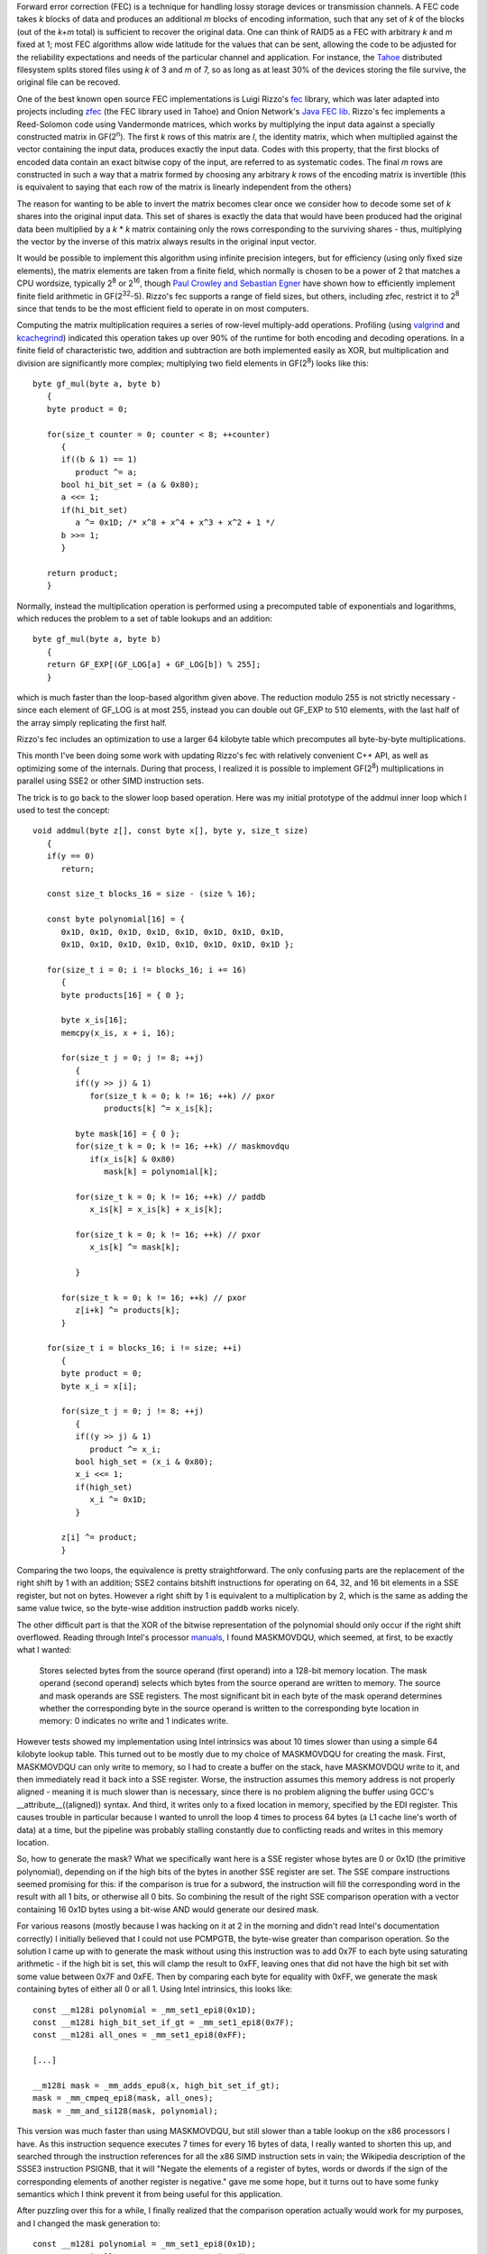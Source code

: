 .. title: Optimizing Forward Error Correction Coding Using SIMD Instructions
.. slug: forward_error_correction_using_simd
.. date: 2009-01-19
.. tags: programming, simd

Forward error correction (FEC) is a technique for handling lossy
storage devices or transmission channels. A FEC code takes *k* blocks
of data and produces an additional *m* blocks of encoding information,
such that any set of *k* of the blocks (out of the *k+m* total) is
sufficient to recover the original data. One can think of RAID5 as a
FEC with arbitrary *k* and *m* fixed at 1; most FEC algorithms allow
wide latitude for the values that can be sent, allowing the code to be
adjusted for the reliability expectations and needs of the particular
channel and application. For instance, the `Tahoe
<http://allmydata.org/trac/tahoe>`_ distributed filesystem splits
stored files using *k* of 3 and *m* of 7, so as long as at least 30%
of the devices storing the file survive, the original file can be
recoved.

.. TEASER_END

One of the best known open source FEC implementations is Luigi Rizzo's
`fec <http://www.iet.unipi.it/~luigi/fec.html>`_ library, which was
later adapted into projects including `zfec
<http://allmydata.org/trac/zfec>`_ (the FEC library used in Tahoe) and
Onion Network's `Java FEC lib <http://onionnetworks.com/developers/>`_.
Rizzo's fec implements a Reed-Solomon code using Vandermonde matrices,
which works by multiplying the input data against a specially
constructed matrix in GF(2\ :sup:`n`). The first *k* rows of this
matrix are *I*, the identity matrix, which when multiplied against the
vector containing the input data, produces exactly the input
data. Codes with this property, that the first blocks of encoded data
contain an exact bitwise copy of the input, are referred to as
systematic codes. The final *m* rows are constructed in such a way
that a matrix formed by choosing any arbitrary *k* rows of the
encoding matrix is invertible (this is equivalent to saying that each
row of the matrix is linearly independent from the others)

The reason for wanting to be able to invert the matrix becomes clear once we
consider how to decode some set of *k* shares into the original input
data. This set of shares is exactly the data that would have been produced had
the original data been multiplied by a *k* * *k* matrix containing
only the rows corresponding to the surviving shares - thus, multiplying the
vector by the inverse of this matrix always results in the original input
vector.

It would be possible to implement this algorithm using infinite
precision integers, but for efficiency (using only fixed size
elements), the matrix elements are taken from a finite field, which
normally is chosen to be a power of 2 that matches a CPU wordsize,
typically 2\ :sup:`8` or 2\ :sup:`16`, though `Paul Crowley and
Sebastian Egner <http://www.lshift.net/blog/2006/11/29/gf232-5>`_ have
shown how to efficiently implement finite field arithmetic in GF(2\
:sup:`32`-5). Rizzo's fec supports a range of field sizes, but others,
including zfec, restrict it to 2\ :sup:`8` since that tends to be the
most efficient field to operate in on most computers.

Computing the matrix multiplication requires a series of row-level
multiply-add operations. Profiling (using `valgrind
<http://valgrind.org>`_ and `kcachegrind
<http://kcachegrind.sourceforge.net>`_) indicated this operation takes
up over 90% of the runtime for both encoding and decoding
operations. In a finite field of characteristic two, addition and
subtraction are both implemented easily as XOR, but multiplication and
division are significantly more complex; multiplying two field
elements in GF(2\ :sup:`8`) looks like this::

   byte gf_mul(byte a, byte b)
      {
      byte product = 0;

      for(size_t counter = 0; counter < 8; ++counter)
         {
         if((b & 1) == 1)
            product ^= a;
         bool hi_bit_set = (a & 0x80);
         a <<= 1;
         if(hi_bit_set)
            a ^= 0x1D; /* x^8 + x^4 + x^3 + x^2 + 1 */
         b >>= 1;
         }

      return product;
      }

Normally, instead the multiplication operation is performed using a
precomputed table of exponentials and logarithms, which reduces the problem to a
set of table lookups and an addition::

   byte gf_mul(byte a, byte b)
      {
      return GF_EXP[(GF_LOG[a] + GF_LOG[b]) % 255];
      }

which is much faster than the loop-based algorithm given above. The reduction
modulo 255 is not strictly necessary - since each element of GF_LOG is at most
255, instead you can double out GF_EXP to 510 elements, with the last half of
the array simply replicating the first half.

Rizzo's fec includes an optimization to use a larger 64 kilobyte table which
precomputes all byte-by-byte multiplications.

This month I've been doing some work with updating Rizzo's fec with
relatively convenient C++ API, as well as optimizing some of the
internals. During that process, I realized it is possible to implement
GF(2\ :sup:`8`) multiplications in parallel using SSE2 or other SIMD
instruction sets.

The trick is to go back to the slower loop based operation. Here was
my initial prototype of the addmul inner loop which I used to test the
concept::

   void addmul(byte z[], const byte x[], byte y, size_t size)
      {
      if(y == 0)
         return;

      const size_t blocks_16 = size - (size % 16);

      const byte polynomial[16] = {
         0x1D, 0x1D, 0x1D, 0x1D, 0x1D, 0x1D, 0x1D, 0x1D,
         0x1D, 0x1D, 0x1D, 0x1D, 0x1D, 0x1D, 0x1D, 0x1D };

      for(size_t i = 0; i != blocks_16; i += 16)
         {
         byte products[16] = { 0 };

         byte x_is[16];
         memcpy(x_is, x + i, 16);

         for(size_t j = 0; j != 8; ++j)
            {
            if((y >> j) & 1)
               for(size_t k = 0; k != 16; ++k) // pxor
                  products[k] ^= x_is[k];

            byte mask[16] = { 0 };
            for(size_t k = 0; k != 16; ++k) // maskmovdqu
               if(x_is[k] & 0x80)
                  mask[k] = polynomial[k];

            for(size_t k = 0; k != 16; ++k) // paddb
               x_is[k] = x_is[k] + x_is[k];

            for(size_t k = 0; k != 16; ++k) // pxor
               x_is[k] ^= mask[k];

            }

         for(size_t k = 0; k != 16; ++k) // pxor
            z[i+k] ^= products[k];
         }

      for(size_t i = blocks_16; i != size; ++i)
         {
         byte product = 0;
         byte x_i = x[i];

         for(size_t j = 0; j != 8; ++j)
            {
            if((y >> j) & 1)
               product ^= x_i;
            bool high_set = (x_i & 0x80);
            x_i <<= 1;
            if(high_set)
               x_i ^= 0x1D;
            }

         z[i] ^= product;
         }

Comparing the two loops, the equivalence is pretty straightforward.
The only confusing parts are the replacement of the right shift by 1
with an addition; SSE2 contains bitshift instructions for operating on
64, 32, and 16 bit elements in a SSE register, but not on
bytes. However a right shift by 1 is equivalent to a multiplication by
2, which is the same as adding the same value twice, so the byte-wise
addition instruction ``paddb`` works nicely.

The other difficult part is that the XOR of the bitwise representation of the
polynomial should only occur if the right shift overflowed. Reading through
Intel's processor `manuals <http://www.intel.com/products/processor/manuals/>`_, I found
MASKMOVDQU, which seemed, at first, to be exactly what I wanted:

   Stores selected bytes from the source operand (first operand) into
   a 128-bit memory location. The mask operand (second operand)
   selects which bytes from the source operand are written to
   memory. The source and mask operands are SSE registers. The most
   significant bit in each byte of the mask operand determines whether
   the corresponding byte in the source operand is written to the
   corresponding byte location in memory: 0 indicates no write and 1
   indicates write.

However tests showed my implementation using Intel intrinsics was
about 10 times slower than using a simple 64 kilobyte lookup
table. This turned out to be mostly due to my choice of MASKMOVDQU for
creating the mask. First, MASKMOVDQU can only write to memory, so I
had to create a buffer on the stack, have MASKMOVDQU write to it, and
then immediately read it back into a SSE register. Worse, the
instruction assumes this memory address is not properly aligned -
meaning it is much slower than is necessary, since there is no problem
aligning the buffer using GCC's __attribute__((aligned)) syntax. And
third, it writes only to a fixed location in memory, specified by the
EDI register. This causes trouble in particular because I wanted to
unroll the loop 4 times to process 64 bytes (a L1 cache line's worth
of data) at a time, but the pipeline was probably stalling constantly
due to conflicting reads and writes in this memory location.

So, how to generate the mask? What we specifically want here is a SSE
register whose bytes are 0 or 0x1D (the primitive polynomial),
depending on if the high bits of the bytes in another SSE register are
set. The SSE compare instructions seemed promising for this: if the
comparison is true for a subword, the instruction will fill the
corresponding word in the result with all 1 bits, or otherwise all 0
bits. So combining the result of the right SSE comparison operation
with a vector containing 16 0x1D bytes using a bit-wise AND would
generate our desired mask.

For various reasons (mostly because I was hacking on it at 2 in the
morning and didn't read Intel's documentation correctly) I initially
believed that I could not use PCMPGTB, the byte-wise greater than
comparison operation. So the solution I came up with to generate the
mask without using this instruction was to add 0x7F to each byte using
saturating arithmetic - if the high bit is set, this will clamp the
result to 0xFF, leaving ones that did not have the high bit set with
some value between 0x7F and 0xFE. Then by comparing each byte for
equality with 0xFF, we generate the mask containing bytes of either
all 0 or all
1. Using Intel intrinsics, this looks like::

   const __m128i polynomial = _mm_set1_epi8(0x1D);
   const __m128i high_bit_set_if_gt = _mm_set1_epi8(0x7F);
   const __m128i all_ones = _mm_set1_epi8(0xFF);

   [...]

   __m128i mask = _mm_adds_epu8(x, high_bit_set_if_gt);
   mask = _mm_cmpeq_epi8(mask, all_ones);
   mask = _mm_and_si128(mask, polynomial);

This version was much faster than using MASKMOVDQU, but still slower
than a table lookup on the x86 processors I have. As this instruction
sequence executes 7 times for every 16 bytes of data, I really wanted
to shorten this up, and searched through the instruction references
for all the x86 SIMD instruction sets in vain; the Wikipedia
description of the SSSE3 instruction PSIGNB, that it will "Negate the
elements of a register of bytes, words or dwords if the sign of the
corresponding elements of another register is negative." gave me some
hope, but it turns out to have some funky semantics which I think
prevent it from being useful for this application.

After puzzling over this for a while, I finally realized that the
comparison operation actually would work for my purposes, and I
changed the mask generation to::

   const __m128i polynomial = _mm_set1_epi8(0x1D);
   const __m128i all_zeros = _mm_setzero_si128();

   [...]

   __m128i mask = _mm_cmpgt_epi8(all_zeros, x);
   mask = _mm_and_si128(mask, polynomial);

SSE2 only contains signed comparison operators (this is part of what
confused me in the first place), so when we check that 0 is greater
than x, the result will only be true iff the sign bit (the MSB) of
each byte in x is set, which is exactly what we are going for.

Using this sequence to generate the mask, the SSE2 code is
significantly faster than using a byte at a time lookup into a 64
kilobyte table of precomputed results on both an Opteron and a Core2
(twice as fast, for large blocks), though it is actually a bit slower
on my Pentium4-M laptop. This is a bit disappointing but not hugely
surprising - the SSE2 version is doing a great deal more computational
work than the lookup table version, so it will only be faster when the
ratio of SIMD instructions per clock to memory access latency (in CPU
clocks) is sufficiently high. So I suspect SIMD GF(2\ :sup:`8`)
multiplications will be a win on processors like the Intel Core2 and
i7, the STI Cell, or the PowerPC 970, all of which have incredibly
amounts of SIMD horsepower but relatively poor memory latency (in
terms of CPU clock cycles), while less SIMD-focused processors (or
those with very low memory latencies) will continue to get superior
performance using lookup tables. However from my understanding of the
current and likely near-future state of processors, the former are
going to become much more common than the latter.

I have also experimented with various loop optimizations, such as loop
tiling, which is often used to optimize large matrix multiplications,
but with no measurable speedups on any platform. I am hoping to
revisit this issue later in terms of multithreaded operation, since
cache effects may become more important with multiple threads
competing for a limited amount of L2 cache.

The full source code of my BSD-licensed implementation is available on
`Github <https://github.com/randombit/fecpp>`_. There is not much
documentation but the readme contains an overview and there are a few
example programs, including a zfec-compatible encoder.

